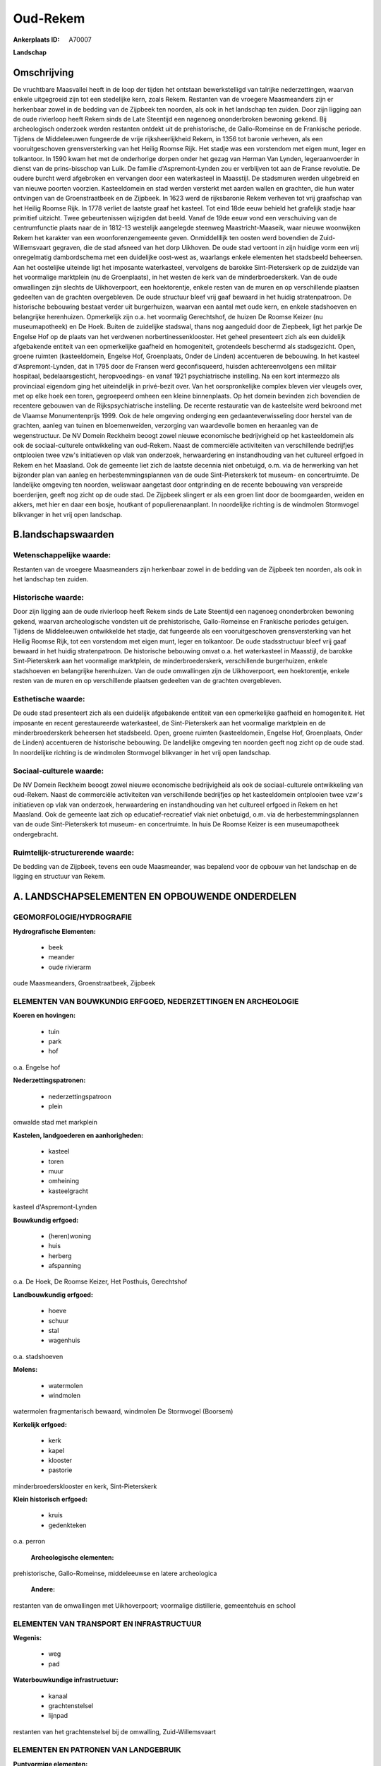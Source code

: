 Oud-Rekem
=========

:Ankerplaats ID: A70007


**Landschap**



Omschrijving
------------

De vruchtbare Maasvallei heeft in de loop der tijden het ontstaan
bewerkstelligd van talrijke nederzettingen, waarvan enkele uitgegroeid
zijn tot een stedelijke kern, zoals Rekem. Restanten van de vroegere
Maasmeanders zijn er herkenbaar zowel in de bedding van de Zijpbeek ten
noorden, als ook in het landschap ten zuiden. Door zijn ligging aan de
oude rivierloop heeft Rekem sinds de Late Steentijd een nagenoeg
ononderbroken bewoning gekend. Bij archeologisch onderzoek werden
restanten ontdekt uit de prehistorische, de Gallo-Romeinse en de
Frankische periode. Tijdens de Middeleeuwen fungeerde de vrije
rijksheerlijkheid Rekem, in 1356 tot baronie verheven, als een
vooruitgeschoven grensversterking van het Heilig Roomse Rijk. Het stadje
was een vorstendom met eigen munt, leger en tolkantoor. In 1590 kwam het
met de onderhorige dorpen onder het gezag van Herman Van Lynden,
legeraanvoerder in dienst van de prins-bisschop van Luik. De familie
d'Aspremont-Lynden zou er verblijven tot aan de Franse revolutie. De
oudere burcht werd afgebroken en vervangen door een waterkasteel in
Maasstijl. De stadsmuren werden uitgebreid en van nieuwe poorten
voorzien. Kasteeldomein en stad werden versterkt met aarden wallen en
grachten, die hun water ontvingen van de Groenstraatbeek en de Zijpbeek.
In 1623 werd de rijksbaronie Rekem verheven tot vrij graafschap van het
Heilig Roomse Rijk. In 1778 verliet de laatste graaf het kasteel. Tot
eind 18de eeuw behield het grafelijk stadje haar primitief uitzicht.
Twee gebeurtenissen wijzigden dat beeld. Vanaf de 19de eeuw vond een
verschuiving van de centrumfunctie plaats naar de in 1812-13 westelijk
aangelegde steenweg Maastricht-Maaseik, waar nieuwe woonwijken Rekem het
karakter van een woonforenzengemeente geven. Onmiddelllijk ten oosten
werd bovendien de Zuid-Willemsvaart gegraven, die de stad afsneed van
het dorp Uikhoven. De oude stad vertoont in zijn huidige vorm een vrij
onregelmatig dambordschema met een duidelijke oost-west as, waarlangs
enkele elementen het stadsbeeld beheersen. Aan het oostelijke uiteinde
ligt het imposante waterkasteel, vervolgens de barokke Sint-Pieterskerk
op de zuidzijde van het voormalige marktplein (nu de Groenplaats), in
het westen de kerk van de minderbroederskerk. Van de oude omwallingen
zijn slechts de Uikhoverpoort, een hoektorentje, enkele resten van de
muren en op verschillende plaatsen gedeelten van de grachten
overgebleven. De oude structuur bleef vrij gaaf bewaard in het huidig
stratenpatroon. De historische bebouwing bestaat verder uit
burgerhuizen, waarvan een aantal met oude kern, en enkele stadshoeven en
belangrijke herenhuizen. Opmerkelijk zijn o.a. het voormalig
Gerechtshof, de huizen De Roomse Keizer (nu museumapotheek) en De Hoek.
Buiten de zuidelijke stadswal, thans nog aangeduid door de Ziepbeek,
ligt het parkje De Engelse Hof op de plaats van het verdwenen
norbertinessenklooster. Het geheel presenteert zich als een duidelijk
afgebakende entiteit van een opmerkelijke gaafheid en homogeniteit,
grotendeels beschermd als stadsgezicht. Open, groene ruimten
(kasteeldomein, Engelse Hof, Groenplaats, Onder de Linden) accentueren
de bebouwing. In het kasteel d'Aspremont-Lynden, dat in 1795 door de
Fransen werd geconfisqueerd, huisden achtereenvolgens een militair
hospitaal, bedelaarsgesticht, heropvoedings- en vanaf 1921
psychiatrische instelling. Na een kort intermezzo als provinciaal
eigendom ging het uiteindelijk in privé-bezit over. Van het
oorspronkelijke complex bleven vier vleugels over, met op elke hoek een
toren, gegroepeerd omheen een kleine binnenplaats. Op het domein
bevinden zich bovendien de recentere gebouwen van de Rijkspsychiatrische
instelling. De recente restauratie van de kasteelsite werd bekroond met
de Vlaamse Monumentenprijs 1999. Ook de hele omgeving onderging een
gedaanteverwisseling door herstel van de grachten, aanleg van tuinen en
bloemenweiden, verzorging van waardevolle bomen en heraanleg van de
wegenstructuur. De NV Domein Reckheim beoogt zowel nieuwe economische
bedrijvigheid op het kasteeldomein als ook de sociaal-culturele
ontwikkeling van oud-Rekem. Naast de commerciële activiteiten van
verschillende bedrijfjes ontplooien twee vzw's initiatieven op vlak van
onderzoek, herwaardering en instandhouding van het cultureel erfgoed in
Rekem en het Maasland. Ook de gemeente liet zich de laatste decennia
niet onbetuigd, o.m. via de herwerking van het bijzonder plan van aanleg
en herbestemmingsplannen van de oude Sint-Pieterskerk tot museum- en
concertruimte. De landelijke omgeving ten noorden, weliswaar aangetast
door ontgrinding en de recente bebouwing van verspreide boerderijen,
geeft nog zicht op de oude stad. De Zijpbeek slingert er als een groen
lint door de boomgaarden, weiden en akkers, met hier en daar een bosje,
houtkant of populierenaanplant. In noordelijke richting is de windmolen
Stormvogel blikvanger in het vrij open landschap.



B.landschapswaarden
-------------------


Wetenschappelijke waarde:
~~~~~~~~~~~~~~~~~~~~~~~~~

Restanten van de vroegere Maasmeanders zijn herkenbaar zowel in de
bedding van de Zijpbeek ten noorden, als ook in het landschap ten
zuiden.

Historische waarde:
~~~~~~~~~~~~~~~~~~~


Door zijn ligging aan de oude rivierloop heeft Rekem sinds de Late
Steentijd een nagenoeg ononderbroken bewoning gekend, waarvan
archeologische vondsten uit de prehistorische, Gallo-Romeinse en
Frankische periodes getuigen. Tijdens de Middeleeuwen ontwikkelde het
stadje, dat fungeerde als een vooruitgeschoven grensversterking van het
Heilig Roomse Rijk, tot een vorstendom met eigen munt, leger en
tolkantoor. De oude stadsstructuur bleef vrij gaaf bewaard in het huidig
stratenpatroon. De historische bebouwing omvat o.a. het waterkasteel in
Maasstijl, de barokke Sint-Pieterskerk aan het voormalige marktplein, de
minderbroederskerk, verschillende burgerhuizen, enkele stadshoeven en
belangrijke herenhuizen. Van de oude omwallingen zijn de Uikhoverpoort,
een hoektorentje, enkele resten van de muren en op verschillende
plaatsen gedeelten van de grachten overgebleven.

Esthetische waarde:
~~~~~~~~~~~~~~~~~~~

De oude stad presenteert zich als een duidelijk
afgebakende entiteit van een opmerkelijke gaafheid en homogeniteit. Het
imposante en recent gerestaureerde waterkasteel, de Sint-Pieterskerk aan
het voormalige marktplein en de minderbroederskerk beheersen het
stadsbeeld. Open, groene ruimten (kasteeldomein, Engelse Hof,
Groenplaats, Onder de Linden) accentueren de historische bebouwing. De
landelijke omgeving ten noorden geeft nog zicht op de oude stad. In
noordelijke richting is de windmolen Stormvogel blikvanger in het vrij
open landschap.


Sociaal-culturele waarde:
~~~~~~~~~~~~~~~~~~~~~~~~~


De NV Domein Reckheim beoogt zowel nieuwe
economische bedrijvigheid als ook de sociaal-culturele ontwikkeling van
oud-Rekem. Naast de commerciële activiteiten van verschillende
bedrijfjes op het kasteeldomein ontplooien twee vzw's initiatieven op
vlak van onderzoek, herwaardering en instandhouding van het cultureel
erfgoed in Rekem en het Maasland. Ook de gemeente laat zich op
educatief-recreatief vlak niet onbetuigd, o.m. via de
herbestemmingsplannen van de oude Sint-Pieterskerk tot museum- en
concertruimte. In huis De Roomse Keizer is een museumapotheek
ondergebracht.

Ruimtelijk-structurerende waarde:
~~~~~~~~~~~~~~~~~~~~~~~~~~~~~~~~~

De bedding van de Zijpbeek, tevens een oude Maasmeander, was bepalend
voor de opbouw van het landschap en de ligging en structuur van Rekem.



A. LANDSCHAPSELEMENTEN EN OPBOUWENDE ONDERDELEN
-----------------------------------------------



GEOMORFOLOGIE/HYDROGRAFIE
~~~~~~~~~~~~~~~~~~~~~~~~~

**Hydrografische Elementen:**

 * beek
 * meander
 * oude rivierarm


oude Maasmeanders, Groenstraatbeek, Zijpbeek

ELEMENTEN VAN BOUWKUNDIG ERFGOED, NEDERZETTINGEN EN ARCHEOLOGIE
~~~~~~~~~~~~~~~~~~~~~~~~~~~~~~~~~~~~~~~~~~~~~~~~~~~~~~~~~~~~~~~

**Koeren en hovingen:**

 * tuin
 * park
 * hof


o.a. Engelse hof

**Nederzettingspatronen:**

 * nederzettingspatroon
 * plein

omwalde stad met markplein

**Kastelen, landgoederen en aanhorigheden:**

 * kasteel
 * toren
 * muur
 * omheining
 * kasteelgracht


kasteel d'Aspremont-Lynden

**Bouwkundig erfgoed:**

 * (heren)woning
 * huis
 * herberg
 * afspanning


o.a. De Hoek, De Roomse Keizer, Het Posthuis, Gerechtshof

**Landbouwkundig erfgoed:**

 * hoeve
 * schuur
 * stal
 * wagenhuis


o.a. stadshoeven

**Molens:**

 * watermolen
 * windmolen


watermolen fragmentarisch bewaard, windmolen De Stormvogel (Boorsem)

**Kerkelijk erfgoed:**

 * kerk
 * kapel
 * klooster
 * pastorie


minderbroedersklooster en kerk, Sint-Pieterskerk

**Klein historisch erfgoed:**

 * kruis
 * gedenkteken


o.a. perron

 **Archeologische elementen:**
prehistorische, Gallo-Romeinse, middeleeuwse en latere archeologica

 **Andere:**
restanten van de omwallingen met Uikhoverpoort; voormalige
distillerie, gemeentehuis en school

ELEMENTEN VAN TRANSPORT EN INFRASTRUCTUUR
~~~~~~~~~~~~~~~~~~~~~~~~~~~~~~~~~~~~~~~~~

**Wegenis:**

 * weg
 * pad


**Waterbouwkundige infrastructuur:**

 * kanaal
 * grachtenstelsel
 * lijnpad


restanten van het grachtenstelsel bij de omwalling, Zuid-Willemsvaart

ELEMENTEN EN PATRONEN VAN LANDGEBRUIK
~~~~~~~~~~~~~~~~~~~~~~~~~~~~~~~~~~~~~

**Puntvormige elementen:**

 * bomengroep
 * solitaire boom


**Lijnvormige elementen:**

 * bomenrij
 * houtkant
 * hagen

**Kunstmatige waters:**

 * vijver


**Topografie:**

 * onregelmatig


**Historisch stabiel landgebruik:**

 * permanent grasland


grasland onder boomgaarden

**Typische landbouwteelten:**

 * hoogstam


**Bos:**

 * loof
 * hooghout
 * struweel



OPMERKINGEN EN KNELPUNTEN
~~~~~~~~~~~~~~~~~~~~~~~~~

De landelijke omgeving ten noorden van de oude stad is sterk aangetast
door ontgrinding en de nieuwe bebouwing van verspreide boerderijen.
Recente bebouwing levert geen bijdrage tot de landschapswaarden.
